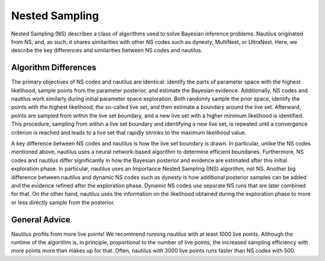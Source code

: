 Nested Sampling
===============

Nested Sampling (NS) describes a class of algorithms used to solve Bayesian inference problems. Nautilus originated from NS, and, as such, it shares similarities with other NS codes such as dynesty, MultiNest, or UltraNest. Here, we describe the key differences and similarities between NS codes and nautilus.

Algorithm Differences
---------------------

The primary objectives of NS codes and nautilus are identical: identify the parts of parameter space with the highest likelihood, sample points from the parameter posterior, and estimate the Bayesian evidence. Additionally, NS codes and nautilus work similarly during initial parameter space exploration. Both randomly sample the prior space, identify the points with the highest likelihood, the so-called live set, and then estimate a boundary around the live set. Afterward, points are sampled from within the live set boundary, and a new live set with a higher minimum likelihood is identified. This procedure, sampling from within a live set boundary and identifying a new live set, is repeated until a convergence criterion is reached and leads to a live set that rapidly shrinks to the maximum likelihood value.

A key difference between NS codes and nautilus is how the live set boundary is drawn. In particular, unlike the NS codes mentioned above, nautilus uses a neural network-based algorithm to determine efficient boundaries. Furthermore, NS codes and nautilus differ significantly in how the Bayesian posterior and evidence are estimated after this initial exploration phase. In particular, nautilus uses an Importance Nested Sampling (INS) algorithm, not NS. Another big difference between nautilus and dynamic NS codes such as dynesty is how additional posterior samples can be added and the evidence refined after the exploration phase. Dynamic NS codes use separate NS runs that are later combined for that. On the other hand, nautilus uses the information on the likelihood obtained during the exploration phase to more or less directly sample from the posterior.

General Advice
--------------

Nautilus profits from more live points! We recommend running nautilus with at least 1000 live points. Although the runtime of the algorithm is, in principle, proportional to the number of live points, the increased sampling efficiency with more points more than makes up for that. Often, nautilus with 3000 live points runs faster than NS codes with 500.
